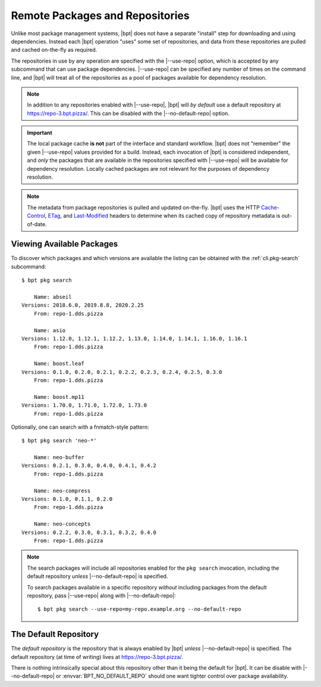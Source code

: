 Remote Packages and Repositories
################################

.. |--use-repo| replace:: :option:`--use-repo <bpt build --use-repo>`
.. |--no-default-repo| replace:: :option:`--no-default-repo`

Unlike most package management systems, |bpt| does not have a separate "install"
step for downloading and using dependencies. Instead each |bpt| operation "uses"
some set of repositories, and data from these repositories are pulled and cached
on-the-fly as required.

The repositories in use by any operation are specified with the |--use-repo|
option, which is accepted by any subcommand that can use package dependencies.
|--use-repo| can be specified any number of times on the command line, and |bpt|
will treat all of the repositories as a pool of packages available for
dependency resolution.

.. note::

  In addition to any repositories enabled with |--use-repo|, |bpt| will *by
  default* use a default repository at https://repo-3.bpt.pizza/. This can be
  disabled with the |--no-default-repo| option.

.. important::

  The local package cache **is not** part of the interface and standard
  workflow. |bpt| does not "remember" the given |--use-repo| values provided for
  a build. Instead, each invocation of |bpt| is considered independent, and
  *only* the packages that are available in the repositories specified with
  |--use-repo| will be available for dependency resolution. Locally cached
  packages are not relevant for the purposes of dependency resolution.

.. note::

  The metadata from package repositories is pulled and updated on-the-fly. |bpt|
  uses the HTTP Cache-Control__, ETag__, and Last-Modified__ headers to
  determine when its cached copy of repository metadata is out-of-date.

  __ https://developer.mozilla.org/en-US/docs/Web/HTTP/Headers/Cache-Control
  __ https://developer.mozilla.org/en-US/docs/Web/HTTP/Headers/ETag
  __ https://developer.mozilla.org/en-US/docs/Web/HTTP/Headers/Last-Modified


Viewing Available Packages
**************************

To discover which packages and which versions are available the listing can be
obtained with the :ref:`cli.pkg-search` subcommand::

  $ bpt pkg search

      Name: abseil
  Versions: 2018.6.0, 2019.8.8, 2020.2.25
      From: repo-1.dds.pizza

      Name: asio
  Versions: 1.12.0, 1.12.1, 1.12.2, 1.13.0, 1.14.0, 1.14.1, 1.16.0, 1.16.1
      From: repo-1.dds.pizza

      Name: boost.leaf
  Versions: 0.1.0, 0.2.0, 0.2.1, 0.2.2, 0.2.3, 0.2.4, 0.2.5, 0.3.0
      From: repo-1.dds.pizza

      Name: boost.mp11
  Versions: 1.70.0, 1.71.0, 1.72.0, 1.73.0
      From: repo-1.dds.pizza

Optionally, one can search with a fnmatch-style pattern::

  $ bpt pkg search 'neo-*'

      Name: neo-buffer
  Versions: 0.2.1, 0.3.0, 0.4.0, 0.4.1, 0.4.2
      From: repo-1.dds.pizza

      Name: neo-compress
  Versions: 0.1.0, 0.1.1, 0.2.0
      From: repo-1.dds.pizza

      Name: neo-concepts
  Versions: 0.2.2, 0.3.0, 0.3.1, 0.3.2, 0.4.0
      From: repo-1.dds.pizza


.. note::

  The search packages will include all repositories enabled for the
  ``pkg search`` invocation, including the default repository *unless*
  |--no-default-repo| is specified.

  To search packages available in a specific repository *without* including
  packages from the default repository, pass |--use-repo| along with
  |--no-default-repo|::

    $ bpt pkg search --use-repo=my-repo.example.org --no-default-repo


The Default Repository
**********************

The *default repository* is the repository that is always enabled by |bpt|
*unless* |--no-default-repo| is specified. The default repository (at time of
writing) lives at https://repo-3.bpt.pizza/.

There is nothing intrinsically special about this repository other than it being
the default for |bpt|. It can be disable with |--no-default-repo| or
:envvar:`BPT_NO_DEFAULT_REPO` should one want tighter control over package
availability.
